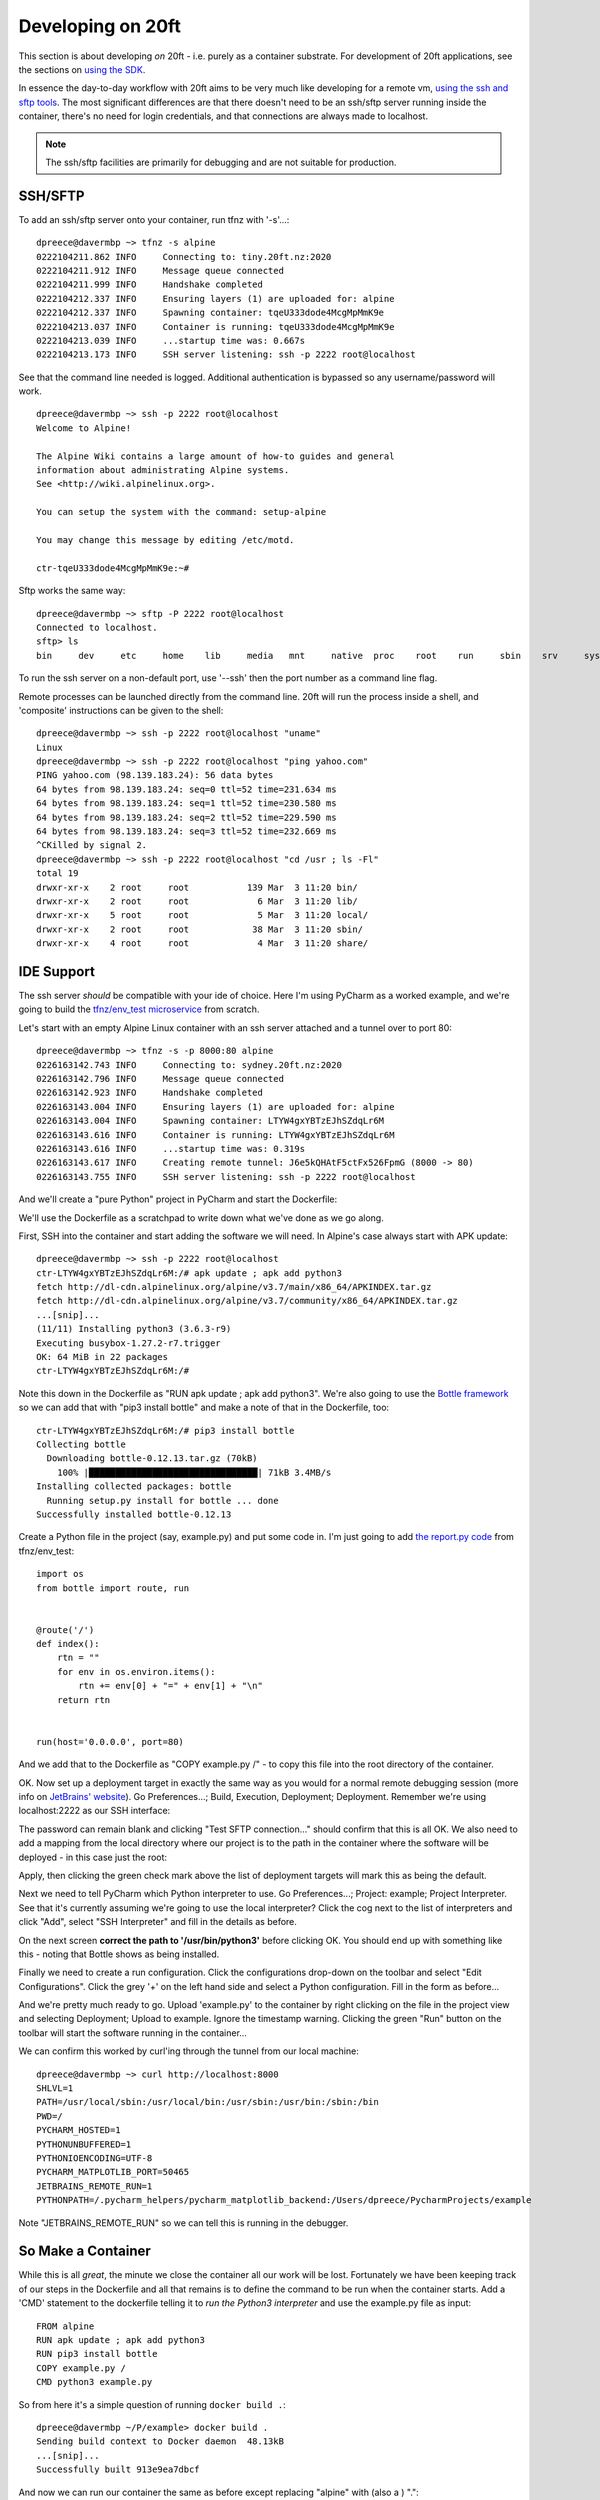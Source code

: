 ==================
Developing on 20ft
==================

This section is about developing *on* 20ft - i.e. purely as a container substrate. For development of 20ft applications, see the sections on `using the SDK <apps.html>`_.

In essence the day-to-day workflow with 20ft aims to be very much like developing for a remote vm, `using the ssh and sftp tools <cli.html#ssh-sftp>`_. The most significant differences are that there doesn't need to be an ssh/sftp server running inside the container, there's no need for login credentials, and that connections are always made to localhost.

..  note::
    The ssh/sftp facilities are primarily for debugging and are not suitable for production.

SSH/SFTP
========

To add an ssh/sftp server onto your container, run tfnz with '-s'...::

    dpreece@davermbp ~> tfnz -s alpine
    0222104211.862 INFO     Connecting to: tiny.20ft.nz:2020
    0222104211.912 INFO     Message queue connected
    0222104211.999 INFO     Handshake completed
    0222104212.337 INFO     Ensuring layers (1) are uploaded for: alpine
    0222104212.337 INFO     Spawning container: tqeU333dode4McgMpMmK9e
    0222104213.037 INFO     Container is running: tqeU333dode4McgMpMmK9e
    0222104213.039 INFO     ...startup time was: 0.667s
    0222104213.173 INFO     SSH server listening: ssh -p 2222 root@localhost

See that the command line needed is logged. Additional authentication is bypassed so any username/password will work. ::

    dpreece@davermbp ~> ssh -p 2222 root@localhost
    Welcome to Alpine!

    The Alpine Wiki contains a large amount of how-to guides and general
    information about administrating Alpine systems.
    See <http://wiki.alpinelinux.org>.

    You can setup the system with the command: setup-alpine

    You may change this message by editing /etc/motd.

    ctr-tqeU333dode4McgMpMmK9e:~#

Sftp works the same way: ::

    dpreece@davermbp ~> sftp -P 2222 root@localhost
    Connected to localhost.
    sftp> ls
    bin     dev     etc     home    lib     media   mnt     native  proc    root    run     sbin    srv     sys     system  tmp     usr     var

To run the ssh server on a non-default port, use '--ssh' then the port number as a command line flag.

Remote processes can be launched directly from the command line. 20ft will run the process inside a shell, and 'composite' instructions can be given to the shell: ::

    dpreece@davermbp ~> ssh -p 2222 root@localhost "uname"
    Linux
    dpreece@davermbp ~> ssh -p 2222 root@localhost "ping yahoo.com"
    PING yahoo.com (98.139.183.24): 56 data bytes
    64 bytes from 98.139.183.24: seq=0 ttl=52 time=231.634 ms
    64 bytes from 98.139.183.24: seq=1 ttl=52 time=230.580 ms
    64 bytes from 98.139.183.24: seq=2 ttl=52 time=229.590 ms
    64 bytes from 98.139.183.24: seq=3 ttl=52 time=232.669 ms
    ^CKilled by signal 2.
    dpreece@davermbp ~> ssh -p 2222 root@localhost "cd /usr ; ls -Fl"
    total 19
    drwxr-xr-x    2 root     root           139 Mar  3 11:20 bin/
    drwxr-xr-x    2 root     root             6 Mar  3 11:20 lib/
    drwxr-xr-x    5 root     root             5 Mar  3 11:20 local/
    drwxr-xr-x    2 root     root            38 Mar  3 11:20 sbin/
    drwxr-xr-x    4 root     root             4 Mar  3 11:20 share/

IDE Support
===========

The ssh server *should* be compatible with your ide of choice. Here I'm using PyCharm as a worked example, and we're going to build the `tfnz/env_test microservice <https://github.com/20ft/images/blob/master/env_test/report.py>`_ from scratch.

Let's start with an empty Alpine Linux container with an ssh server attached and a tunnel over to port 80::

    dpreece@davermbp ~> tfnz -s -p 8000:80 alpine
    0226163142.743 INFO     Connecting to: sydney.20ft.nz:2020
    0226163142.796 INFO     Message queue connected
    0226163142.923 INFO     Handshake completed
    0226163143.004 INFO     Ensuring layers (1) are uploaded for: alpine
    0226163143.004 INFO     Spawning container: LTYW4gxYBTzEJhSZdqLr6M
    0226163143.616 INFO     Container is running: LTYW4gxYBTzEJhSZdqLr6M
    0226163143.616 INFO     ...startup time was: 0.319s
    0226163143.617 INFO     Creating remote tunnel: J6e5kQHAtF5ctFx526FpmG (8000 -> 80)
    0226163143.755 INFO     SSH server listening: ssh -p 2222 root@localhost

And we'll create a "pure Python" project in PyCharm and start the Dockerfile:

..  image:: _static/blank_dockerfile.png
    :width: 75%
    :align: center

We'll use the Dockerfile as a scratchpad to write down what we've done as we go along.

First, SSH into the container and start adding the software we will need. In Alpine's case always start with APK update::

    dpreece@davermbp ~> ssh -p 2222 root@localhost
    ctr-LTYW4gxYBTzEJhSZdqLr6M:/# apk update ; apk add python3
    fetch http://dl-cdn.alpinelinux.org/alpine/v3.7/main/x86_64/APKINDEX.tar.gz
    fetch http://dl-cdn.alpinelinux.org/alpine/v3.7/community/x86_64/APKINDEX.tar.gz
    ...[snip]...
    (11/11) Installing python3 (3.6.3-r9)
    Executing busybox-1.27.2-r7.trigger
    OK: 64 MiB in 22 packages
    ctr-LTYW4gxYBTzEJhSZdqLr6M:/#

Note this down in the Dockerfile as "RUN apk update ; apk add python3". We're also going to use the `Bottle framework <http://bottlepy.org/docs/dev/>`_ so we can add that with "pip3 install bottle" and make a note of that in the Dockerfile, too::

    ctr-LTYW4gxYBTzEJhSZdqLr6M:/# pip3 install bottle
    Collecting bottle
      Downloading bottle-0.12.13.tar.gz (70kB)
        100% |████████████████████████████████| 71kB 3.4MB/s
    Installing collected packages: bottle
      Running setup.py install for bottle ... done
    Successfully installed bottle-0.12.13

Create a Python file in the project (say, example.py) and put some code in. I'm just going to add `the report.py code <https://github.com/20ft/images/blob/master/env_test/report.py>`_ from tfnz/env_test::

    import os
    from bottle import route, run


    @route('/')
    def index():
        rtn = ""
        for env in os.environ.items():
            rtn += env[0] + "=" + env[1] + "\n"
        return rtn


    run(host='0.0.0.0', port=80)

And we add that to the Dockerfile as "COPY example.py /" - to copy this file into the root directory of the container.

OK. Now set up a deployment target in exactly the same way as you would for a normal remote debugging session (more info on `JetBrains' website <https://www.jetbrains.com/help/pycharm/remote-debugging.html>`_). Go Preferences...; Build, Execution, Deployment; Deployment. Remember we're using localhost:2222 as our SSH interface:

..  image:: _static/sftp_example.png
    :width: 75%
    :align: center

The password can remain blank and clicking "Test SFTP connection..." should confirm that this is all OK. We also need to add a mapping from the local directory where our project is to the path in the container where the software will be deployed - in this case just the root:

..  image:: _static/deployment_mapping.png
    :width: 75%
    :align: center

Apply, then clicking the green check mark above the list of deployment targets will mark this as being the default.

Next we need to tell PyCharm which Python interpreter to use. Go Preferences...; Project: example; Project Interpreter. See that it's currently assuming we're going to use the local interpreter? Click the cog next to the list of interpreters and click "Add", select "SSH Interpreter" and fill in the details as before.

..  image:: _static/add_python_interpreter.png
    :width: 75%
    :align: center

On the next screen **correct the path to '/usr/bin/python3'** before clicking OK. You should end up with something like this - noting that Bottle shows as being installed.

..  image:: _static/remote_interpreter.png
    :width: 75%
    :align: center

Finally we need to create a run configuration. Click the configurations drop-down on the toolbar and select "Edit Configurations". Click the grey '+' on the left hand side and select a Python configuration. Fill in the form as before...

..  image:: _static/run_configuration.png
    :width: 75%
    :align: center

And we're pretty much ready to go. Upload 'example.py' to the container by right clicking on the file in the project view and selecting Deployment; Upload to example. Ignore the timestamp warning. Clicking the green "Run" button on the toolbar will start the software running in the container...

..  image:: _static/actually_running.png
    :width: 75%
    :align: center

We can confirm this worked by curl'ing through the tunnel from our local machine::

    dpreece@davermbp ~> curl http://localhost:8000
    SHLVL=1
    PATH=/usr/local/sbin:/usr/local/bin:/usr/sbin:/usr/bin:/sbin:/bin
    PWD=/
    PYCHARM_HOSTED=1
    PYTHONUNBUFFERED=1
    PYTHONIOENCODING=UTF-8
    PYCHARM_MATPLOTLIB_PORT=50465
    JETBRAINS_REMOTE_RUN=1
    PYTHONPATH=/.pycharm_helpers/pycharm_matplotlib_backend:/Users/dpreece/PycharmProjects/example

Note "JETBRAINS_REMOTE_RUN" so we can tell this is running in the debugger.

So Make a Container
===================

While this is all *great*, the minute we close the container all our work will be lost. Fortunately we have been keeping track of our steps in the Dockerfile and all that remains is to define the command to be run when the container starts. Add a 'CMD' statement to the dockerfile telling it to *run the Python3 interpreter* and use the example.py file as input::

    FROM alpine
    RUN apk update ; apk add python3
    RUN pip3 install bottle
    COPY example.py /
    CMD python3 example.py

So from here it's a simple question of running ``docker build .``::

    dpreece@davermbp ~/P/example> docker build .
    Sending build context to Docker daemon  48.13kB
    ...[snip]...
    Successfully built 913e9ea7dbcf

And now we can run our container the same as before except replacing "alpine" with (also a ) "."::

    dpreece@davermbp ~> tfnz -s -p 8000:80 .
    0226175002.811 INFO     Connecting to: sydney.20ft.nz:2020
    ...[snip]...
    0226175020.117 INFO     Container is running: 99sLwZ4SutJ4uMoDut9AVn
    0226175020.117 INFO     ...startup time was: 3.943s
    0226175020.118 INFO     Creating remote tunnel: FZfiRWxtshhsTfvMPDP5xE (8000 -> 80)
    0226175020.252 INFO     SSH server listening: ssh -p 2222 root@localhost

Curl'ing from the command line shows the software is now running under a different environment::

    dpreece@davermbp ~> curl http://127.0.0.1:8000
    container_uuid=021c2776-290a-480d-a6ef-a8481933b730
    USER=root
    SHLVL=2
    HOME=/root
    NOTIFY_SOCKET=/run/systemd/nspawn/notify
    container=systemd-nspawn
    LOGNAME=root
    PATH=/usr/local/sbin:/usr/local/bin:/usr/sbin:/usr/bin:/sbin:/bin
    PWD=/

But, importantly, working. (this might be a good time to commit to version control)

Further Development
===================

..  note::

    **A quick but annoying aside** is that a container to be debugged may need 'socat' installed. This includes Alpine Linux, so we need to add 'socat' to our apk line in the Dockerfile - which now reads ``RUN apk update ; apk add python3 socat`` - and rebuild (``docker build .``)

    Another small annoyance is that now we have a working container, that spawning the container will cause it to start the process we were hoping to debug - including, in this case, locking the port we were hoping to use. We can fix this by adding a '-z' to the command line, causing the container to spawn 'asleep' (``tfnz -z -s -p 8000:80 .``). So, start the container asleep, and return to the example project in the IDE.

For some reason it has become necessary to report the container's uname as part of this environment service. So we'll add that to the returned string::

    @route('/')
    def index():
        rtn = ""
        for env in os.environ.items():
            rtn += env[0] + "=" + env[1] + "\n"
        rtn += os.uname()  # <====== the new bit
        return rtn

Start the container up from the command line (``tfnz -z -s -p 8000:80 .``), upload the new version of 'example.py', start with the 'run' button again, and curl the result::

    dpreece@davermbp ~> curl http://127.0.0.1:8000
    .......
                <title>Error: 500 Internal Server Error</title>
    .......

Oh dear, **not** what we were looking for. The console in the debugger lets us know why it failed::

    ssh://root@localhost:2222/usr/bin/python3 -u example.py
    Bottle v0.12.13 server starting up (using WSGIRefServer())...
    Listening on http://0.0.0.0:80/
    Hit Ctrl-C to quit.

    Traceback (most recent call last):
      File "/usr/lib/python3.6/site-packages/bottle.py", line 862, in _handle
        return route.call(**args)
      File "/usr/lib/python3.6/site-packages/bottle.py", line 1740, in wrapper
        rv = callback(*a, **ka)
      File "example.py", line 10, in index
        rtn += os.uname()  # <====== the new bit
    TypeError: must be str, not posix.uname_result
    10.1.0.2 - - [26/Feb/2018 08:21:10] "GET / HTTP/1.1" 500 741

All we do now is to add a breakpoint and use the 'debug' button on the toolbar instead of 'run' and it does exactly what we might hope...

..  note::
    **What's with "Checking PyCharm Helpers"?** PyCharm uploads a number of helper utilties so it can debug your container. Since we run the container 'fresh' every time, it needs to re-upload these utilities every time as well. You can avoid this by creating a 'pycharm_helpers' volume and launching with it mounted on /.pycharm_helpers (ie ``tfnz -z -s -m pycharm_helpers:/.pycharm_helpers .``)

..  warning::
    **There are some "issues" around debugging and ssh right now** and until they're sorted this section will remain "under construction", as they used to say.


